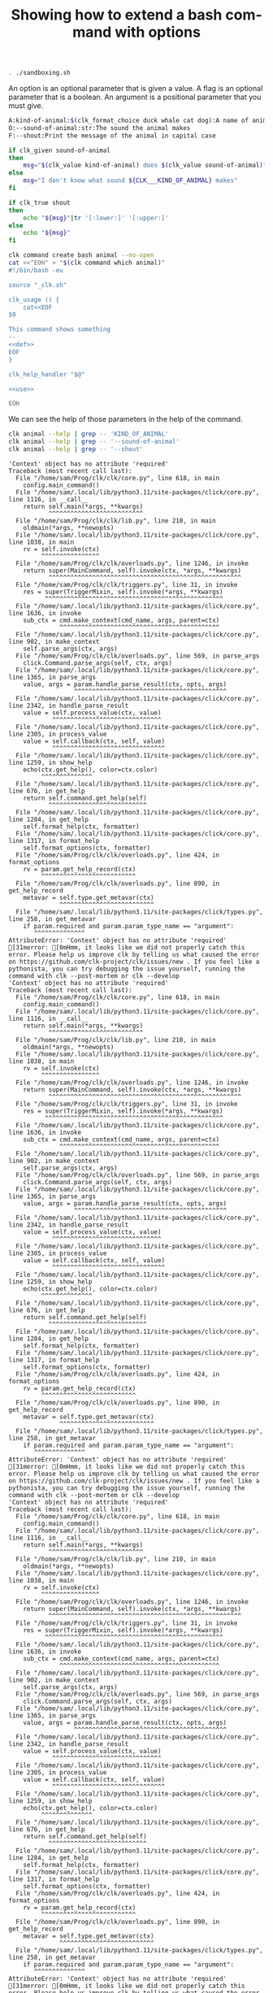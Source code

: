 :PROPERTIES:
:ID:       100aa89b-f320-46ee-9d5d-2193ef48d4eb
:END:
#+TITLE: Showing how to extend a bash command with options
#+language: en
#+EXPORT_FILE_NAME: ../../doc/use_cases/bash_command_use_option.md

#+BEGIN_SRC elisp :exports none :results none
  (org-gfm-export-to-markdown)
#+END_SRC


#+name: init
#+BEGIN_SRC bash :results none :exports code :session 100aa89b-f320-46ee-9d5d-2193ef48d4eb
. ./sandboxing.sh
#+END_SRC

An option is an optional parameter that is given a value. A flag is an optional
parameter that is a boolean. An argument is a positional parameter that you must
give.

#+name: def
#+BEGIN_SRC bash :results none :exports code
A:kind-of-animal:$(clk_format_choice duck whale cat dog):A name of animal
O:--sound-of-animal:str:The sound the animal makes
F:--shout:Print the message of the animal in capital case
#+END_SRC

#+name: use
#+BEGIN_SRC bash :results none :exports code
  if clk_given sound-of-animal
  then
      msg="$(clk_value kind-of-animal) does $(clk_value sound-of-animal)"
  else
      msg="I don't know what sound ${CLK___KIND_OF_ANIMAL} makes"
  fi

  if clk_true shout
  then
      echo "${msg}"|tr '[:lower:]' '[:upper:]'
  else
      echo "${msg}"
  fi
#+END_SRC

#+name: create
#+BEGIN_SRC bash :results none :session 100aa89b-f320-46ee-9d5d-2193ef48d4eb :noweb yes
clk command create bash animal --no-open
cat <<"EOH" > "$(clk command which animal)"
#!/bin/bash -eu

source "_clk.sh"

clk_usage () {
    cat<<EOF
$0

This command shows something
--
<<def>>
EOF
}

clk_help_handler "$@"

<<use>>

EOH
#+END_SRC

We can see the help of those parameters in the help of the command.

#+name: see
#+BEGIN_SRC bash :results verbatim :exports both :session 100aa89b-f320-46ee-9d5d-2193ef48d4eb
clk animal --help | grep -- 'KIND_OF_ANIMAL'
clk animal --help | grep -- '--sound-of-animal'
clk animal --help | grep -- '--shout'
#+END_SRC

#+RESULTS: see
#+begin_example
'Context' object has no attribute 'required'
Traceback (most recent call last):
  File "/home/sam/Prog/clk/clk/core.py", line 618, in main
    config.main_command()
  File "/home/sam/.local/lib/python3.11/site-packages/click/core.py", line 1116, in __call__
    return self.main(*args, **kwargs)
           ^^^^^^^^^^^^^^^^^^^^^^^^^^
  File "/home/sam/Prog/clk/clk/lib.py", line 210, in main
    oldmain(*args, **newopts)
  File "/home/sam/.local/lib/python3.11/site-packages/click/core.py", line 1038, in main
    rv = self.invoke(ctx)
         ^^^^^^^^^^^^^^^^
  File "/home/sam/Prog/clk/clk/overloads.py", line 1246, in invoke
    return super(MainCommand, self).invoke(ctx, *args, **kwargs)
           ^^^^^^^^^^^^^^^^^^^^^^^^^^^^^^^^^^^^^^^^^^^^^^^^^^^^^
  File "/home/sam/Prog/clk/clk/triggers.py", line 31, in invoke
    res = super(TriggerMixin, self).invoke(*args, **kwargs)
          ^^^^^^^^^^^^^^^^^^^^^^^^^^^^^^^^^^^^^^^^^^^^^^^^^
  File "/home/sam/.local/lib/python3.11/site-packages/click/core.py", line 1636, in invoke
    sub_ctx = cmd.make_context(cmd_name, args, parent=ctx)
              ^^^^^^^^^^^^^^^^^^^^^^^^^^^^^^^^^^^^^^^^^^^^
  File "/home/sam/.local/lib/python3.11/site-packages/click/core.py", line 902, in make_context
    self.parse_args(ctx, args)
  File "/home/sam/Prog/clk/clk/overloads.py", line 569, in parse_args
    click.Command.parse_args(self, ctx, args)
  File "/home/sam/.local/lib/python3.11/site-packages/click/core.py", line 1365, in parse_args
    value, args = param.handle_parse_result(ctx, opts, args)
                  ^^^^^^^^^^^^^^^^^^^^^^^^^^^^^^^^^^^^^^^^^^
  File "/home/sam/.local/lib/python3.11/site-packages/click/core.py", line 2342, in handle_parse_result
    value = self.process_value(ctx, value)
            ^^^^^^^^^^^^^^^^^^^^^^^^^^^^^^
  File "/home/sam/.local/lib/python3.11/site-packages/click/core.py", line 2305, in process_value
    value = self.callback(ctx, self, value)
            ^^^^^^^^^^^^^^^^^^^^^^^^^^^^^^^
  File "/home/sam/.local/lib/python3.11/site-packages/click/core.py", line 1259, in show_help
    echo(ctx.get_help(), color=ctx.color)
         ^^^^^^^^^^^^^^
  File "/home/sam/.local/lib/python3.11/site-packages/click/core.py", line 676, in get_help
    return self.command.get_help(self)
           ^^^^^^^^^^^^^^^^^^^^^^^^^^^
  File "/home/sam/.local/lib/python3.11/site-packages/click/core.py", line 1284, in get_help
    self.format_help(ctx, formatter)
  File "/home/sam/.local/lib/python3.11/site-packages/click/core.py", line 1317, in format_help
    self.format_options(ctx, formatter)
  File "/home/sam/Prog/clk/clk/overloads.py", line 424, in format_options
    rv = param.get_help_record(ctx)
         ^^^^^^^^^^^^^^^^^^^^^^^^^^
  File "/home/sam/Prog/clk/clk/overloads.py", line 890, in get_help_record
    metavar = self.type.get_metavar(ctx)
              ^^^^^^^^^^^^^^^^^^^^^^^^^^
  File "/home/sam/.local/lib/python3.11/site-packages/click/types.py", line 258, in get_metavar
    if param.required and param.param_type_name == "argument":
       ^^^^^^^^^^^^^^
AttributeError: 'Context' object has no attribute 'required'
[31merror: [0mHmm, it looks like we did not properly catch this error. Please help us improve clk by telling us what caused the error on https://github.com/clk-project/clk/issues/new . If you feel like a pythonista, you can try debugging the issue yourself, running the command with clk --post-mortem or clk --develop
'Context' object has no attribute 'required'
Traceback (most recent call last):
  File "/home/sam/Prog/clk/clk/core.py", line 618, in main
    config.main_command()
  File "/home/sam/.local/lib/python3.11/site-packages/click/core.py", line 1116, in __call__
    return self.main(*args, **kwargs)
           ^^^^^^^^^^^^^^^^^^^^^^^^^^
  File "/home/sam/Prog/clk/clk/lib.py", line 210, in main
    oldmain(*args, **newopts)
  File "/home/sam/.local/lib/python3.11/site-packages/click/core.py", line 1038, in main
    rv = self.invoke(ctx)
         ^^^^^^^^^^^^^^^^
  File "/home/sam/Prog/clk/clk/overloads.py", line 1246, in invoke
    return super(MainCommand, self).invoke(ctx, *args, **kwargs)
           ^^^^^^^^^^^^^^^^^^^^^^^^^^^^^^^^^^^^^^^^^^^^^^^^^^^^^
  File "/home/sam/Prog/clk/clk/triggers.py", line 31, in invoke
    res = super(TriggerMixin, self).invoke(*args, **kwargs)
          ^^^^^^^^^^^^^^^^^^^^^^^^^^^^^^^^^^^^^^^^^^^^^^^^^
  File "/home/sam/.local/lib/python3.11/site-packages/click/core.py", line 1636, in invoke
    sub_ctx = cmd.make_context(cmd_name, args, parent=ctx)
              ^^^^^^^^^^^^^^^^^^^^^^^^^^^^^^^^^^^^^^^^^^^^
  File "/home/sam/.local/lib/python3.11/site-packages/click/core.py", line 902, in make_context
    self.parse_args(ctx, args)
  File "/home/sam/Prog/clk/clk/overloads.py", line 569, in parse_args
    click.Command.parse_args(self, ctx, args)
  File "/home/sam/.local/lib/python3.11/site-packages/click/core.py", line 1365, in parse_args
    value, args = param.handle_parse_result(ctx, opts, args)
                  ^^^^^^^^^^^^^^^^^^^^^^^^^^^^^^^^^^^^^^^^^^
  File "/home/sam/.local/lib/python3.11/site-packages/click/core.py", line 2342, in handle_parse_result
    value = self.process_value(ctx, value)
            ^^^^^^^^^^^^^^^^^^^^^^^^^^^^^^
  File "/home/sam/.local/lib/python3.11/site-packages/click/core.py", line 2305, in process_value
    value = self.callback(ctx, self, value)
            ^^^^^^^^^^^^^^^^^^^^^^^^^^^^^^^
  File "/home/sam/.local/lib/python3.11/site-packages/click/core.py", line 1259, in show_help
    echo(ctx.get_help(), color=ctx.color)
         ^^^^^^^^^^^^^^
  File "/home/sam/.local/lib/python3.11/site-packages/click/core.py", line 676, in get_help
    return self.command.get_help(self)
           ^^^^^^^^^^^^^^^^^^^^^^^^^^^
  File "/home/sam/.local/lib/python3.11/site-packages/click/core.py", line 1284, in get_help
    self.format_help(ctx, formatter)
  File "/home/sam/.local/lib/python3.11/site-packages/click/core.py", line 1317, in format_help
    self.format_options(ctx, formatter)
  File "/home/sam/Prog/clk/clk/overloads.py", line 424, in format_options
    rv = param.get_help_record(ctx)
         ^^^^^^^^^^^^^^^^^^^^^^^^^^
  File "/home/sam/Prog/clk/clk/overloads.py", line 890, in get_help_record
    metavar = self.type.get_metavar(ctx)
              ^^^^^^^^^^^^^^^^^^^^^^^^^^
  File "/home/sam/.local/lib/python3.11/site-packages/click/types.py", line 258, in get_metavar
    if param.required and param.param_type_name == "argument":
       ^^^^^^^^^^^^^^
AttributeError: 'Context' object has no attribute 'required'
[31merror: [0mHmm, it looks like we did not properly catch this error. Please help us improve clk by telling us what caused the error on https://github.com/clk-project/clk/issues/new . If you feel like a pythonista, you can try debugging the issue yourself, running the command with clk --post-mortem or clk --develop
'Context' object has no attribute 'required'
Traceback (most recent call last):
  File "/home/sam/Prog/clk/clk/core.py", line 618, in main
    config.main_command()
  File "/home/sam/.local/lib/python3.11/site-packages/click/core.py", line 1116, in __call__
    return self.main(*args, **kwargs)
           ^^^^^^^^^^^^^^^^^^^^^^^^^^
  File "/home/sam/Prog/clk/clk/lib.py", line 210, in main
    oldmain(*args, **newopts)
  File "/home/sam/.local/lib/python3.11/site-packages/click/core.py", line 1038, in main
    rv = self.invoke(ctx)
         ^^^^^^^^^^^^^^^^
  File "/home/sam/Prog/clk/clk/overloads.py", line 1246, in invoke
    return super(MainCommand, self).invoke(ctx, *args, **kwargs)
           ^^^^^^^^^^^^^^^^^^^^^^^^^^^^^^^^^^^^^^^^^^^^^^^^^^^^^
  File "/home/sam/Prog/clk/clk/triggers.py", line 31, in invoke
    res = super(TriggerMixin, self).invoke(*args, **kwargs)
          ^^^^^^^^^^^^^^^^^^^^^^^^^^^^^^^^^^^^^^^^^^^^^^^^^
  File "/home/sam/.local/lib/python3.11/site-packages/click/core.py", line 1636, in invoke
    sub_ctx = cmd.make_context(cmd_name, args, parent=ctx)
              ^^^^^^^^^^^^^^^^^^^^^^^^^^^^^^^^^^^^^^^^^^^^
  File "/home/sam/.local/lib/python3.11/site-packages/click/core.py", line 902, in make_context
    self.parse_args(ctx, args)
  File "/home/sam/Prog/clk/clk/overloads.py", line 569, in parse_args
    click.Command.parse_args(self, ctx, args)
  File "/home/sam/.local/lib/python3.11/site-packages/click/core.py", line 1365, in parse_args
    value, args = param.handle_parse_result(ctx, opts, args)
                  ^^^^^^^^^^^^^^^^^^^^^^^^^^^^^^^^^^^^^^^^^^
  File "/home/sam/.local/lib/python3.11/site-packages/click/core.py", line 2342, in handle_parse_result
    value = self.process_value(ctx, value)
            ^^^^^^^^^^^^^^^^^^^^^^^^^^^^^^
  File "/home/sam/.local/lib/python3.11/site-packages/click/core.py", line 2305, in process_value
    value = self.callback(ctx, self, value)
            ^^^^^^^^^^^^^^^^^^^^^^^^^^^^^^^
  File "/home/sam/.local/lib/python3.11/site-packages/click/core.py", line 1259, in show_help
    echo(ctx.get_help(), color=ctx.color)
         ^^^^^^^^^^^^^^
  File "/home/sam/.local/lib/python3.11/site-packages/click/core.py", line 676, in get_help
    return self.command.get_help(self)
           ^^^^^^^^^^^^^^^^^^^^^^^^^^^
  File "/home/sam/.local/lib/python3.11/site-packages/click/core.py", line 1284, in get_help
    self.format_help(ctx, formatter)
  File "/home/sam/.local/lib/python3.11/site-packages/click/core.py", line 1317, in format_help
    self.format_options(ctx, formatter)
  File "/home/sam/Prog/clk/clk/overloads.py", line 424, in format_options
    rv = param.get_help_record(ctx)
         ^^^^^^^^^^^^^^^^^^^^^^^^^^
  File "/home/sam/Prog/clk/clk/overloads.py", line 890, in get_help_record
    metavar = self.type.get_metavar(ctx)
              ^^^^^^^^^^^^^^^^^^^^^^^^^^
  File "/home/sam/.local/lib/python3.11/site-packages/click/types.py", line 258, in get_metavar
    if param.required and param.param_type_name == "argument":
       ^^^^^^^^^^^^^^
AttributeError: 'Context' object has no attribute 'required'
[31merror: [0mHmm, it looks like we did not properly catch this error. Please help us improve clk by telling us what caused the error on https://github.com/clk-project/clk/issues/new . If you feel like a pythonista, you can try debugging the issue yourself, running the command with clk --post-mortem or clk --develop
#+end_example

#+name: compulsory
#+BEGIN_SRC bash :results verbatim :exports both :session 100aa89b-f320-46ee-9d5d-2193ef48d4eb
clk animal 2>&1 > /dev/null | grep "Missing argument 'KIND_OF_ANIMAL'"
#+END_SRC

#+RESULTS: compulsory
: error: Missing argument 'KIND_OF_ANIMAL'.

#+name: check
#+BEGIN_SRC bash :results none :exports both :session 100aa89b-f320-46ee-9d5d-2193ef48d4eb
test "$(clk animal duck --sound-of-animal couac)" = "duck does couac"
test "$(clk animal whale --shout)" = "I DON'T KNOW WHAT SOUND WHALE MAKES"
#+END_SRC

#+BEGIN_SRC bash :exports none :tangle bash_command_use_option.sh :noweb yes
#!/bin/bash -eu

set -e
set -u

<<init>>

<<create>>

<<see>>

<<check>>
#+END_SRC
